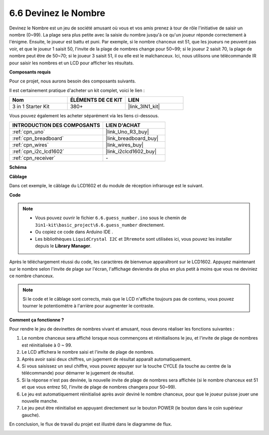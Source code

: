 .. _ar_guess_number:

6.6 Devinez le Nombre
=====================

Devinez le Nombre est un jeu de société amusant où vous et vos amis prenez
à tour de rôle l'initiative de saisir un nombre (0~99). La plage sera plus petite avec la
saisie du nombre jusqu'à ce qu'un joueur réponde correctement à l'énigme. Ensuite,
le joueur est battu et puni. Par exemple, si le nombre chanceux est
51, que les joueurs ne peuvent pas voir, et que le joueur 1 saisit 50, l'invite
de la plage de nombres change pour 50~99; si le joueur 2 saisit 70, la plage
de nombre peut être de 50~70; si le joueur 3 saisit 51, il ou elle est le
malchanceux. Ici, nous utilisons une télécommande IR pour saisir les nombres et un
LCD pour afficher les résultats.

**Composants requis**

Pour ce projet, nous aurons besoin des composants suivants.

Il est certainement pratique d'acheter un kit complet, voici le lien :

.. list-table::
    :widths: 20 20 20
    :header-rows: 1

    *   - Nom	
        - ÉLÉMENTS DE CE KIT
        - LIEN
    *   - 3 in 1 Starter Kit
        - 380+
        - |link_3IN1_kit|

Vous pouvez également les acheter séparément via les liens ci-dessous.

.. list-table::
    :widths: 30 20
    :header-rows: 1

    *   - INTRODUCTION DES COMPOSANTS
        - LIEN D'ACHAT

    *   - :ref:`cpn_uno`
        - |link_Uno_R3_buy|
    *   - :ref:`cpn_breadboard`
        - |link_breadboard_buy|
    *   - :ref:`cpn_wires`
        - |link_wires_buy|
    *   - :ref:`cpn_i2c_lcd1602`
        - |link_i2clcd1602_buy|
    *   - :ref:`cpn_receiver`
        - \-


**Schéma**

.. image:: img/circuit_guess_number.png
    :align: center

**Câblage**

Dans cet exemple, le câblage du LCD1602 et du module de réception infrarouge est
le suivant.

.. image:: img/wiring_guess_number.png
    :align: center


**Code**


.. note::

    * Vous pouvez ouvrir le fichier ``6.6.guess_number.ino`` sous le chemin de ``3in1-kit\basic_project\6.6.guess_number`` directement.
    * Ou copiez ce code dans Arduino IDE .
    * Les bibliothèques ``LiquidCrystal I2C`` et ``IRremote`` sont utilisées ici, vous pouvez les installer depuis le **Library Manager**.


.. raw:: html
    
    <iframe src=https://create.arduino.cc/editor/sunfounder01/6bafb36d-6763-460c-98b7-aba48120e718/preview?embed style="height:510px;width:100%;margin:10px 0" frameborder=0></iframe>


Après le téléchargement réussi du code, les caractères de bienvenue apparaîtront sur le LCD1602. Appuyez maintenant sur le nombre selon l'invite de plage sur l'écran, l'affichage deviendra de plus en plus petit à moins que vous ne deviniez ce nombre chanceux.

.. note::
    Si le code et le câblage sont corrects, mais que le LCD n'affiche toujours pas de contenu, vous pouvez tourner le potentiomètre à l'arrière pour augmenter le contraste.

**Comment ça fonctionne ?**

Pour rendre le jeu de devinettes de nombres vivant et amusant, nous
devons réaliser les fonctions suivantes :

1. Le nombre chanceux sera affiché lorsque nous commençons et réinitialisons le jeu,
   et l'invite de plage de nombres est réinitialisée à 0 ~ 99.

2. Le LCD affichera le nombre saisi et l'invite de plage de nombres.

3. Après avoir saisi deux chiffres, un jugement de résultat apparaît
   automatiquement.

4. Si vous saisissez un seul chiffre, vous pouvez appuyer sur la touche CYCLE (la touche au
   centre de la télécommande) pour démarrer le jugement de résultat.

5. Si la réponse n'est pas devinée, la nouvelle invite de plage de nombres sera
   affichée (si le nombre chanceux est 51 et que vous entrez 50, l'invite
   de plage de nombres changera pour 50~99).

6. Le jeu est automatiquement réinitialisé après avoir deviné le nombre chanceux, pour
   que le joueur puisse jouer une nouvelle manche.

7. Le jeu peut être réinitialisé en appuyant directement sur le bouton POWER (le
   bouton dans le coin supérieur gauche).

En conclusion, le flux de travail du projet est illustré dans le diagramme de flux.

.. image:: img/Part_three_4_Example_Explanation.png
    :align: center




